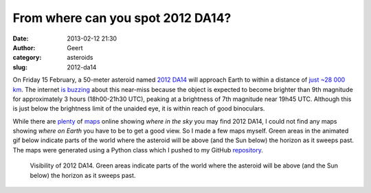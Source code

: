 From where can you spot 2012 DA14?
##################################
:date: 2013-02-12 21:30
:author: Geert
:category: asteroids
:slug: 2012-da14

On Friday 15 February, a 50-meter asteroid named `2012 DA14`_ will
approach Earth to within a distance of `just ~28 000 km`_. The internet
`is buzzing`_ about this near-miss because the object is expected to
become brighter than 9th magnitude for approximately 3 hours
(18h00-21h30 UTC), peaking at a brightness of 7th magnitude near 19h45
UTC. Although this is just below the brightness limit of the unaided
eye, it is within reach of good binoculars.

While there are `plenty`_ of `maps`_ online showing *where in the sky*
you may find 2012 DA14, I could not find any maps showing *where on
Earth* you have to be to get a good view. So I made a few maps myself.
Green areas in the animated gif below indicate parts of the world where
the asteroid will be above (and the Sun below) the horizon as it sweeps
past. The maps were generated using a Python class which I pushed to my
GitHub `repository`_.

.. figure:: |filename|/images/2012da141.gif
   :alt: Visibility of 2012 DA14.
   :target: |filename|/images/2012da141.gif

   Visibility of 2012 DA14. Green areas indicate parts of the world where the asteroid will be above (and the Sun below) the horizon as it sweeps past.

.. _2012 DA14: http://neo.jpl.nasa.gov/news/news174.html
.. _just ~28 000 km: http://remanzacco.blogspot.it/2013/02/close-approach-of-asteroid-2012-da14.html
.. _is buzzing: https://twitter.com/search?q=%232012DA14
.. _plenty: http://www.popastro.com/news/newsdetail.php?id_nw=165
.. _maps: http://www.heavens-above.com/2012da14.aspx
.. _repository: https://github.com/barentsen/visibility-maps
